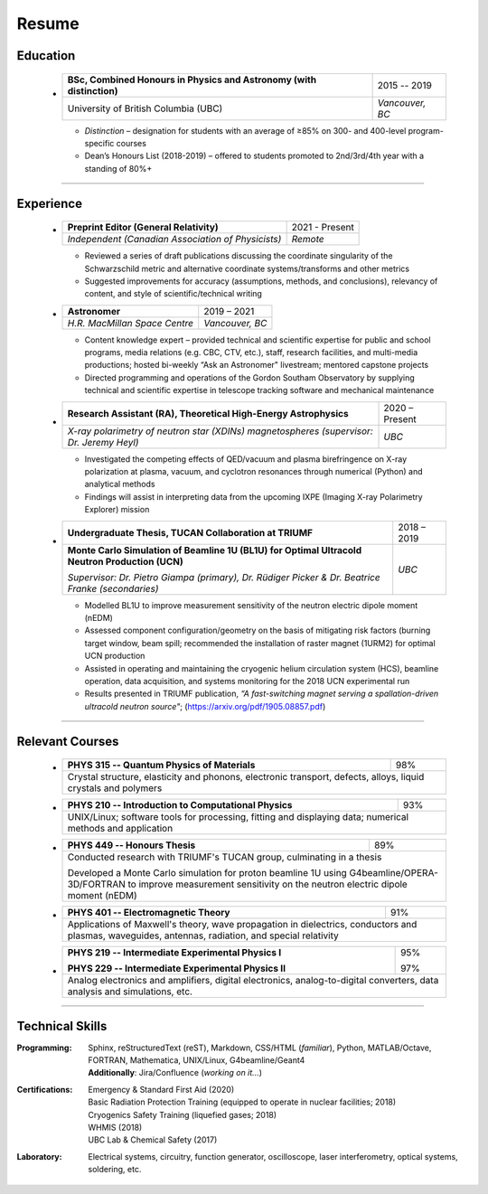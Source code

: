 .. _resume:

Resume
======



Education
+++++++++

    .. container:: itemize

    -

        +-----------------------------------------------------------------------+-----------------+
        | **BSc, Combined Honours in Physics and Astronomy (with distinction)** |   2015 -- 2019  |
        +-----------------------------------------------------------------------+-----------------+
        | University of British Columbia (UBC)                                  | *Vancouver, BC* |
        +-----------------------------------------------------------------------+-----------------+

        -  *Distinction* – designation for students with an average of ≥85% on 300- and 400-level program-specific courses

        -  Dean’s Honours List (2018-2019) – offered to students promoted to 2nd/3rd/4th year with a standing of 80%+
    
----

.. _experience:

Experience
++++++++++


    .. container:: itemize

    -


        +---------------------------------------------------+-----------------+
        | **Preprint Editor (General Relativity)**          |  2021 - Present |
        +---------------------------------------------------+-----------------+
        | *Independent (Canadian Association of Physicists)*|     *Remote*    |
        +---------------------------------------------------+-----------------+
        
        - Reviewed a series of draft publications discussing the coordinate singularity of the Schwarzschild metric and alternative coordinate systems/transforms and other metrics
        
        - Suggested improvements for accuracy (assumptions, methods, and conclusions), relevancy of content, and style of scientific/technical writing

    -

        +------------------------------+-----------------+
        | **Astronomer**               |    2019 – 2021  |
        +------------------------------+-----------------+
        | *H.R. MacMillan Space Centre*| *Vancouver, BC* |
        +------------------------------+-----------------+

    
        -  Content knowledge expert – provided technical and scientific expertise for public and school programs, media relations (e.g. CBC, CTV, etc.), staff, research facilities, and multi-media productions; hosted bi-weekly “Ask an Astronomer" livestream; mentored capstone projects
        
        -  Directed programming and operations of the Gordon Southam Observatory by supplying technical and scientific expertise in telescope tracking software and mechanical maintenance
  
    -  
    
        +--------------------------------------------------------------------+-----------------+
        | **Research Assistant (RA), Theoretical High-Energy Astrophysics**  |  2020 – Present |
        +--------------------------------------------------------------------+-----------------+
        | *X-ray polarimetry of neutron star (XDINs) magnetospheres          |      *UBC*      |
        | (supervisor: Dr. Jeremy Heyl)*                                     |                 |
        +--------------------------------------------------------------------+-----------------+
 
        -  Investigated the competing effects of QED/vacuum and plasma birefringence on X-ray polarization at plasma, vacuum, and cyclotron resonances through numerical (Python) and analytical methods
        
        -  Findings will assist in interpreting data from the upcoming IXPE (Imaging X-ray Polarimetry Explorer) mission
    
    -  
    
        +---------------------------------------------------------+--------------+
        | **Undergraduate Thesis, TUCAN Collaboration at TRIUMF** |  2018 – 2019 |
        +---------------------------------------------------------+--------------+
        | **Monte Carlo Simulation of Beamline 1U (BL1U) for      |     *UBC*    |
        | Optimal Ultracold Neutron Production (UCN)**            |              |
        |                                                         |              |
        | *Supervisor: Dr. Pietro Giampa (primary), Dr. Rüdiger   |              |
        | Picker & Dr. Beatrice Franke (secondaries)*             |              |
        +---------------------------------------------------------+--------------+
        

        -  Modelled BL1U to improve measurement sensitivity of the neutron electric dipole moment (nEDM)
        
        -  Assessed component configuration/geometry on the basis of mitigating risk factors (burning target window, beam spill; recommended the installation of raster magnet (1URM2) for optimal UCN production
        
        -  Assisted in operating and maintaining the cryogenic helium circulation system (HCS), beamline operation, data acquisition, and systems monitoring for the 2018 UCN experimental run
        
        -  Results presented in TRIUMF publication, *“A fast-switching magnet serving a spallation-driven ultracold neutron source"*; (https://arxiv.org/pdf/1905.08857.pdf)


----


Relevant Courses
++++++++++++++++
 
    .. container:: itemize

    -

        +----------------------------------------------------------------------+-----+
        | **PHYS 315 -- Quantum Physics of Materials**                         | 98% |
        +----------------------------------------------------------------------+-----+
        | Crystal structure, elasticity and phonons, electronic transport,           |
        | defects, alloys, liquid crystals and polymers                              |
        +----------------------------------------------------------------------+-----+
        

    -

        +------------------------------------------------------------+-----+
        | **PHYS 210 -- Introduction to Computational Physics**      | 93% |
        +------------------------------------------------------------+-----+
        | UNIX/Linux; software tools for processing, fitting and displaying|
        | data; numerical methods and application                          |
        +------------------------------------------------------------+-----+

            
    -  

        +----------------------------------------------------------------+-----+
        | **PHYS 449 -- Honours Thesis**                                 | 89% |
        +----------------------------------------------------------------+-----+
        | Conducted research with TRIUMF's TUCAN group, culminating in a thesis|
        |                                                                      |
        | Developed a Monte Carlo simulation for proton beamline 1U using      |
        | G4beamline/OPERA-3D/FORTRAN to improve measurement sensitivity       |
        | on the neutron electric dipole moment (nEDM)                         |
        +----------------------------------------------------------------+-----+


    -  
        
        +------------------------------------------------------------------------+-----+
        | **PHYS 401 -- Electromagnetic Theory**                                 | 91% |
        +------------------------------------------------------------------------+-----+
        | Applications of Maxwell's theory, wave propagation in dielectrics, conductors|
        | and plasmas, waveguides, antennas, radiation, and special relativity         |
        +------------------------------------------------------------------------+-----+


    -  
        
        +------------------------------------------------------------+-----+
        | **PHYS 219 -- Intermediate Experimental Physics I**        | 95% |
        |                                                            |     | 
        | **PHYS 229 -- Intermediate Experimental Physics II**       | 97% |
        +------------------------------------------------------------+-----+
        | Analog electronics and amplifiers, digital electronics,          |
        | analog-to-digital converters, data analysis and simulations, etc.|
        +----------------------------------------------------------+-------+

        
----
 

Technical Skills
++++++++++++++++
 
:Programming: | Sphinx, reStructuredText (reST), Markdown, CSS/HTML (*familiar*), Python, MATLAB/Octave, FORTRAN, Mathematica, UNIX/Linux, G4beamline/Geant4

              | **Additionally**: Jira/Confluence (*working on it...*)


:Certifications: | Emergency & Standard First Aid (2020)
                 | Basic Radiation Protection Training (equipped to operate in nuclear facilities; 2018)
                 | Cryogenics Safety Training (liquefied gases; 2018)
                 | WHMIS (2018)
                 | UBC Lab & Chemical Safety (2017)
                    
:Laboratory: Electrical systems, circuitry, function generator, oscilloscope, laser interferometry, optical systems, soldering, etc.
 



